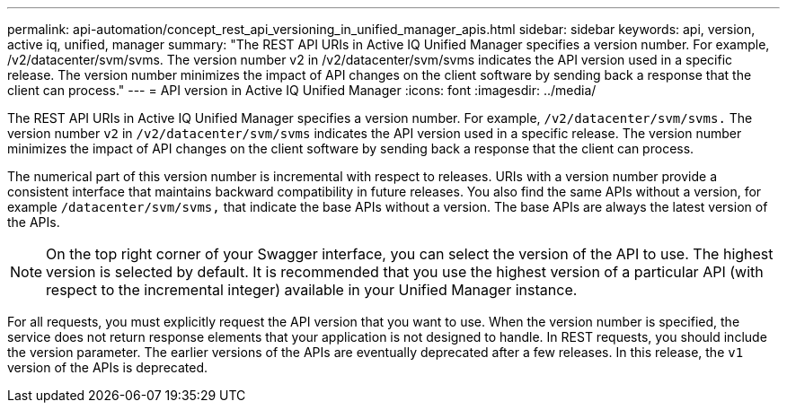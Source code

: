 ---
permalink: api-automation/concept_rest_api_versioning_in_unified_manager_apis.html
sidebar: sidebar
keywords: api, version, active iq, unified, manager
summary: "The REST API URIs in Active IQ Unified Manager specifies a version number. For example, /v2/datacenter/svm/svms. The version number v2 in /v2/datacenter/svm/svms indicates the API version used in a specific release. The version number minimizes the impact of API changes on the client software by sending back a response that the client can process."
---
= API version in Active IQ Unified Manager
:icons: font
:imagesdir: ../media/

[.lead]
The REST API URIs in Active IQ Unified Manager specifies a version number. For example, `/v2/datacenter/svm/svms.` The version number `v2` in `/v2/datacenter/svm/svms` indicates the API version used in a specific release. The version number minimizes the impact of API changes on the client software by sending back a response that the client can process.

The numerical part of this version number is incremental with respect to releases. URIs with a version number provide a consistent interface that maintains backward compatibility in future releases. You also find the same APIs without a version, for example `/datacenter/svm/svms,` that indicate the base APIs without a version. The base APIs are always the latest version of the APIs.

[NOTE]
====
On the top right corner of your Swagger interface, you can select the version of the API to use. The highest version is selected by default. It is recommended that you use the highest version of a particular API (with respect to the incremental integer) available in your Unified Manager instance.
====

For all requests, you must explicitly request the API version that you want to use. When the version number is specified, the service does not return response elements that your application is not designed to handle. In REST requests, you should include the version parameter. The earlier versions of the APIs are eventually deprecated after a few releases. In this release, the `v1` version of the APIs is deprecated.
